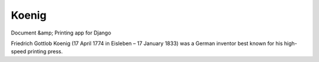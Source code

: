 Koenig
======

Document &amp; Printing app for Django

Friedrich Gottlob Koenig (17 April 1774 in Eisleben – 17 January 1833) was a German inventor best known for his
high-speed printing press.